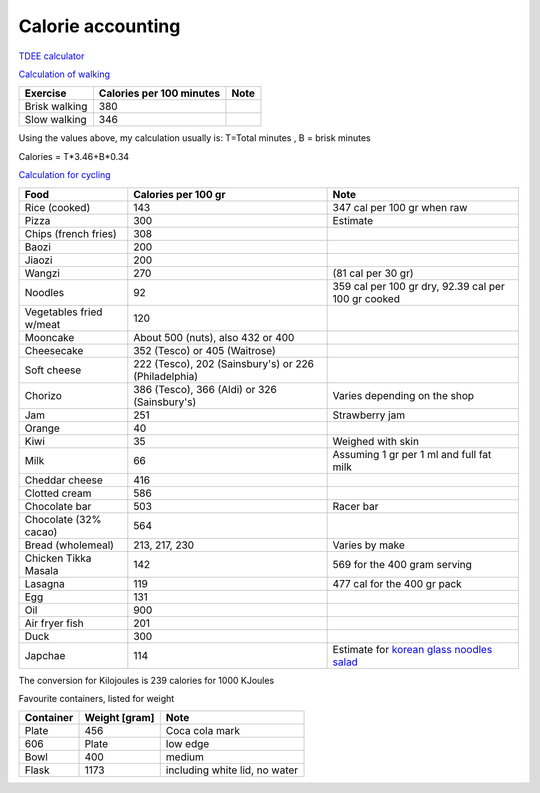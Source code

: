 ====================
 Calorie accounting
====================

`TDEE calculator <https://tdeecalculator.net/>`_

`Calculation of walking <https://www.thecalculatorsite.com/health/miles-steps.php>`_

.. list-table::
   :header-rows: 1

   * - Exercise
     - Calories per 100 minutes
     - Note
   * - Brisk walking
     - 380
     -
   * - Slow walking
     - 346
     -

Using the values above, my calculation usually is:
T=Total minutes , B = brisk minutes

Calories = T*3.46+B*0.34


`Calculation for cycling <https://runbundle.com/tools/cycling/cycling-calorie-calculator>`_


.. list-table::
   :header-rows: 1

   * - Food
     - Calories per 100 gr
     - Note
   * - Rice (cooked)
     - 143
     - 347 cal per 100 gr when raw
   * - Pizza
     - 300
     - Estimate
   * - Chips (french fries)
     - 308
     -
   * - Baozi
     - 200
     -
   * - Jiaozi
     - 200
     -
   * - Wangzi
     - 270
     - (81 cal per 30 gr)
   * - Noodles
     - 92
     - 359 cal per 100 gr dry,
       92.39 cal per 100 gr cooked
   * - Vegetables fried w/meat
     - 120
     -
   * - Mooncake
     - About 500 (nuts), also 432 or 400
     -
   * - Cheesecake
     - 352 (Tesco) or 405 (Waitrose)
     -
   * - Soft cheese
     - 222 (Tesco), 202 (Sainsbury's) or 226 (Philadelphia)
     -
   * - Chorizo
     - 386 (Tesco), 366 (Aldi) or 326 (Sainsbury's)
     - Varies depending on the shop
   * - Jam
     - 251
     - Strawberry jam
   * - Orange
     - 40
     -
   * - Kiwi
     - 35
     - Weighed with skin
   * - Milk
     - 66
     - Assuming 1 gr per 1 ml and full fat milk
   * - Cheddar cheese
     - 416
     -
   * - Clotted cream
     - 586
     -
   * - Chocolate bar
     - 503
     - Racer bar
   * - Chocolate (32% cacao)
     - 564
     -
   * - Bread (wholemeal)
     - 213, 217, 230
     - Varies by make
   * - Chicken Tikka Masala
     - 142
     - 569 for the 400 gram serving
   * - Lasagna
     - 119
     - 477 cal for the 400 gr pack
   * - Egg
     - 131
     -
   * - Oil
     - 900
     -
   * - Air fryer fish
     - 201
     -
   * - Duck
     - 300
     -
   * - Japchae
     - 114
     - Estimate for `korean glass noodles salad <https://calories-info.com/japchae-calories-kcal/>`_


The conversion for Kilojoules is 239 calories for 1000 KJoules

Favourite containers, listed for weight

.. list-table::
   :header-rows: 1

   * - Container
     - Weight [gram]
     - Note
   * - Plate
     - 456
     - Coca cola mark
   * - 606
     - Plate
     - low edge
   * - Bowl
     - 400
     - medium
   * - Flask
     - 1173
     - including white lid, no water
